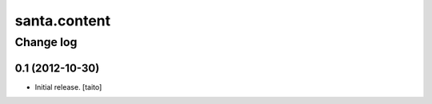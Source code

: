 =============
santa.content
=============

Change log
----------

0.1 (2012-10-30)
================

- Initial release. [taito]